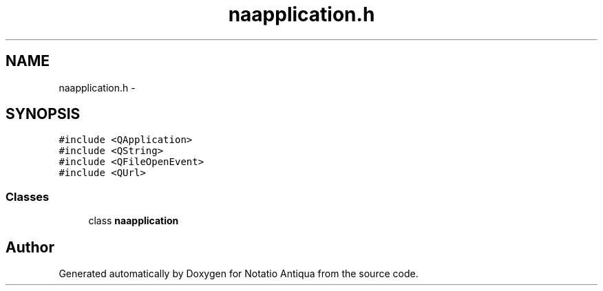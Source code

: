 .TH "naapplication.h" 3 "Tue Jun 12 2012" "Version 1.0.0.3164pre" "Notatio Antiqua" \" -*- nroff -*-
.ad l
.nh
.SH NAME
naapplication.h \- 
.SH SYNOPSIS
.br
.PP
\fC#include <QApplication>\fP
.br
\fC#include <QString>\fP
.br
\fC#include <QFileOpenEvent>\fP
.br
\fC#include <QUrl>\fP
.br

.SS "Classes"

.in +1c
.ti -1c
.RI "class \fBnaapplication\fP"
.br
.in -1c
.SH "Author"
.PP 
Generated automatically by Doxygen for Notatio Antiqua from the source code\&.
